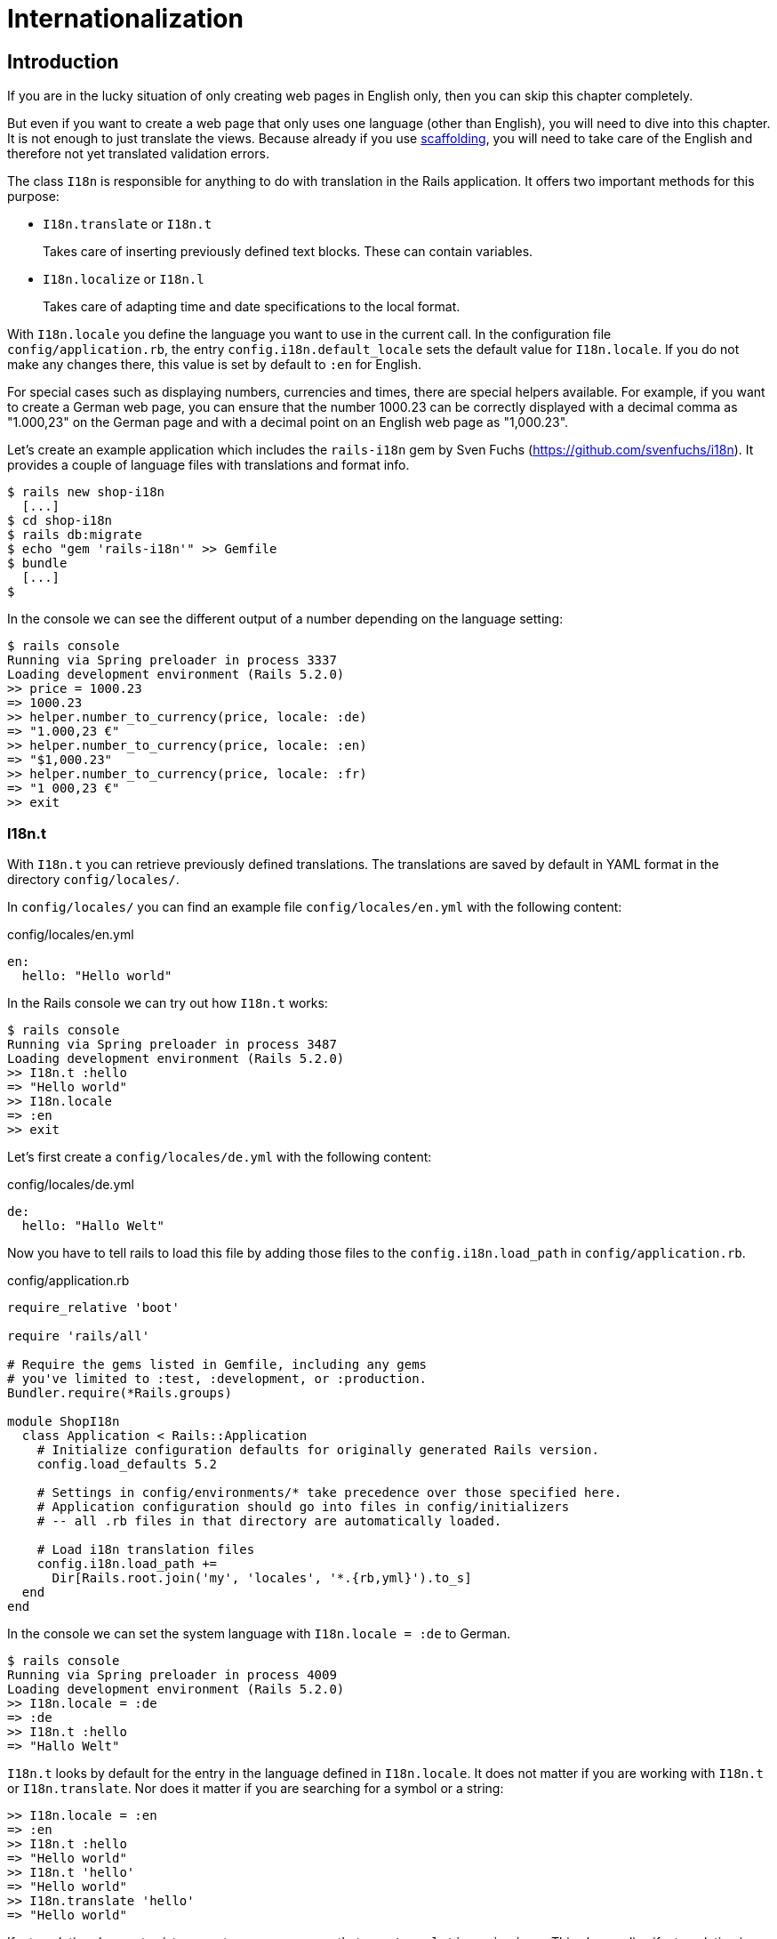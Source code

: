 [[i18n]]
= Internationalization

[[i18n-introduction]]
== Introduction

If you are in the lucky situation of only creating web pages in English only,
then you can skip this chapter completely.

But even if you want to create a web page that only uses one language (other
than English), you will need to dive into this chapter. It is not enough to just
translate the views. Because already if you use
xref:scaffolding-and-rest#scaffolding-and-rest[scaffolding], you will need to
take care of the English and therefore not yet translated validation errors.

The class `I18n` is responsible for anything to do with translation in the Rails
application. It offers two important methods for this purpose:

* `I18n.translate` or `I18n.t`
+
Takes care of inserting previously defined text blocks. These can
contain variables.
* `I18n.localize` or `I18n.l`
+
Takes care of adapting time and date specifications to the local format.

With `I18n.locale` you define the language you want to use in the
current call. In the configuration file `config/application.rb`, the
entry `config.i18n.default_locale` sets the default value for
`I18n.locale`. If you do not make any changes there, this value is set
by default to `:en` for English.

For special cases such as displaying numbers, currencies and times,
there are special helpers available. For example, if you want to create
a German web page, you can ensure that the number 1000.23 can be
correctly displayed with a decimal comma as "1.000,23" on the German
page and with a decimal point on an English web page as "1,000.23".

Let’s create an example application which includes the `rails-i18n`
gem by Sven Fuchs (https://github.com/svenfuchs/i18n). It
provides a couple of language files with translations and format
info.

[source,bash]
----
$ rails new shop-i18n
  [...]
$ cd shop-i18n
$ rails db:migrate
$ echo "gem 'rails-i18n'" >> Gemfile
$ bundle
  [...]
$
----

In the console we can see the different output of a number depending on
the language setting:

[source,bash]
----
$ rails console
Running via Spring preloader in process 3337
Loading development environment (Rails 5.2.0)
>> price = 1000.23
=> 1000.23
>> helper.number_to_currency(price, locale: :de)
=> "1.000,23 €"
>> helper.number_to_currency(price, locale: :en)
=> "$1,000.23"
>> helper.number_to_currency(price, locale: :fr)
=> "1 000,23 €"
>> exit
----

[[i18n.t]]
=== I18n.t

With `I18n.t` you can retrieve previously defined translations. The
translations are saved by default in YAML format in the directory
`config/locales/`.

In `config/locales/` you can find an example file
`config/locales/en.yml` with the following content:

[source,yaml]
.config/locales/en.yml
----
en:
  hello: "Hello world"
----

In the Rails console we can try out how `I18n.t` works:

[source,bash]
----
$ rails console
Running via Spring preloader in process 3487
Loading development environment (Rails 5.2.0)
>> I18n.t :hello
=> "Hello world"
>> I18n.locale
=> :en
>> exit
----

Let’s first create a `config/locales/de.yml` with the following content:

[source,yaml]
.config/locales/de.yml
----
de:
  hello: "Hallo Welt"
----

Now you have to tell rails to load this file by adding those files
to the `config.i18n.load_path` in `config/application.rb`.

[source,ruby]
.config/application.rb
----
require_relative 'boot'

require 'rails/all'

# Require the gems listed in Gemfile, including any gems
# you've limited to :test, :development, or :production.
Bundler.require(*Rails.groups)

module ShopI18n
  class Application < Rails::Application
    # Initialize configuration defaults for originally generated Rails version.
    config.load_defaults 5.2

    # Settings in config/environments/* take precedence over those specified here.
    # Application configuration should go into files in config/initializers
    # -- all .rb files in that directory are automatically loaded.

    # Load i18n translation files
    config.i18n.load_path +=
      Dir[Rails.root.join('my', 'locales', '*.{rb,yml}').to_s]
  end
end
----

In the console we can set the system language with `I18n.locale = :de`
to German.

[source,bash]
----
$ rails console
Running via Spring preloader in process 4009
Loading development environment (Rails 5.2.0)
>> I18n.locale = :de
=> :de
>> I18n.t :hello
=> "Hallo Welt"
----

`I18n.t` looks by default for the entry in the language defined in
`I18n.locale`. It does not matter if you are working with `I18n.t` or
`I18n.translate`. Nor does it matter if you are searching for a
symbol or a string:

[source,bash]
----
>> I18n.locale = :en
=> :en
>> I18n.t :hello
=> "Hello world"
>> I18n.t 'hello'
=> "Hello world"
>> I18n.translate 'hello'
=> "Hello world"
----

If a translation does not exist, you get an error message that says
`translation missing:`. This also applies if a translation is only
missing in one language (then all other languages will work, but for
the missing translation you will get the error message). In that
case, you can define a default with
`default: 'any default value'`:

[source,bash]
----
>> I18n.t 'asdfasdfasdf'
=> "translation missing: en.asdfasdfasdf"
>> I18n.t 'asdfasdfasdf', default: 'asdfasdfasdf'
=> "asdfasdfasdf"
>> exit
----

In the YAML structure you can also specify several levels. Please amend
the `config/locale/en.yml` as follows:

[source,yaml]
.config/locale/en.yml
----
en:
  hello: "Hello world"
  example:
    test: "A test"
  aaa:
    bbb:
      test: "An other test"
----

You can display the different levels within the string with dots
or with a `:scope` for the symbols. You can also mix both options.

[source,bash]
----
$ rails console
Running via Spring preloader in process 4243
Loading development environment (Rails 5.2.0)
>> I18n.t 'example.test'
=> "A test"
>> I18n.t 'aaa.bbb.test'
=> "An other test"
>> I18n.t :test, scope: [:aaa, :bbb]
=> "An other test"
>> I18n.t :test, scope: 'aaa.bbb'
=> "An other test"
>> exit
----

It's up to you which structure you choose to save your translations in
the YAML files. But the structure described in
xref:i18n#a-rails-application-in-only-one-language-german["A Rails
Application in Only One Language: German"] does make some things easier
and that’s why we are going to use it for this application as well.

[[using-i18n.t-in-the-view]]
==== Using I18n.t in the View

In the view, you can use `I18n.t` as follows:

[source,erb]
----
<%= t :hello-world %>

<%= I18n.t :hello-world %>

<%= I18n.translate :hello-world %>

<%= I18n.t 'hello-world' %>

<%= I18n.t 'aaa.bbb.test' %>

<%= link_to I18n.t('views.destroy'), book, confirm:
I18n.t('views.are_you_sure'), method: :delete %>
----

[[localized-views]]
=== Localized Views

In Rails, there is a useful option of saving several variations of a
view as "localized views", each of which represents a different
language. This technique is independent of the potential use of `I18n.t`
in these views. The file name results from the view name, the language
code (for example, `de` for German) and `html.erb` for ERB pages. Each
of these are separated by a dot. So the German variation of the
`index.html.erb` page would get the file name `index.de.html.erb`.

Your views directory could then look like this:

[source,bash]
----
|-app
|---views
|-----products
|-------_form.html.erb
|-------_form.de.html.erb
|-------edit.html.erb
|-------edit.de.html.erb
|-------index.html.erb
|-------index.de.html.erb
|-------new.html.erb
|-------new.de.html.erb
|-------show.html.erb
|-------show.de.html.erb
|-----page
|-------index.html.erb
|-------index.de.html.erb
----

The language set with `config.i18n.default_locale` is used automatically
if no language was encoded in the file name. In a new and not yet
configured Rails project, this will be English. You can configure it in
the file `config/application.rb`.

[[a-rails-application-in-only-one-language-german]]
== A Rails Application in Only One Language: German

In a Rails application aimed only at German users, it is unfortunately
not enough to just translate all the views into German. The approach is
in many respects similar to a multi-lingual Rails application (see the section
xref:i18n#multilingual-rails-application["Multilingual Rails
Application"]). Correspondingly, there will be a certain amount of
repetition. I am going to show you the steps you need to watch out for
by using a simple application as example.

Let’s go through all the changes using the example of this bibliography
application:

[source,bash]
----
$ rails new bibliography
  [...]
$ cd bibliography
$ rails generate scaffold book title number_of_pages:integer \
  'price:decimal{7,2}'
  [...]
$ rails db:migrate
  [...]
$
----

To get examples for validation errors, please insert the following
validations in the `app/models/book.rb`:

[source,ruby]
.app/models/book.rb
----
class Book < ApplicationRecord
  validates :title,
            presence: true,
            uniqueness: true,
            length: { within: 2..255 }

  validates :price,
            presence: true,
            numericality: { greater_than: 0 }
end
----

Please search the configuration file `config/application.rb` for the
value `config.i18n.default_locale` and set it to `:de` for German. In
the same context, we then also insert two directories in the line above
for the translations of the models and the views. This directory
structure is not a technical requirement, but makes it easier to keep
track of things if your application becomes big:

[source,ruby]
.config/application.rb
----
require_relative 'boot'

require 'rails/all'

# Require the gems listed in Gemfile, including any gems
# you've limited to :test, :development, or :production.
Bundler.require(*Rails.groups)

module ShopI18n
  class Application < Rails::Application
    # Initialize configuration defaults for originally generated Rails version.
    config.load_defaults 5.2

    # Settings in config/environments/* take precedence over those specified here.
    # Application configuration should go into files in config/initializers
    # -- all .rb files in that directory are automatically loaded.

    # Load i18n translation files
    config.i18n.load_path +=
      Dir[Rails.root.join('config', 'locales', 'models', '*', '*.yml').to_s]
    config.i18n.load_path +=
      Dir[Rails.root.join('config', 'locales', 'views', '*', '*.yml').to_s]

    # Set de as the default language
    config.i18n.default_locale = :de
  end
end
----

You then still need to create the corresponding directories:

[source,bash]
----
$ mkdir -p config/locales/models/book
$ mkdir -p config/locales/views/book
----

Now you need to generate a language configuration file for German or
simply download a ready-made one by Sven Fuchs from his Github
repository at https://github.com/svenfuchs/rails-i18n:

[source,bash]
----
$ cd config/locales
$ curl -O \
  https://raw.githubusercontent.com/svenfuchs/rails-i18n/master/rails/locale/de.yml
  % Total    % Received % Xferd  Average Speed   Time    Time     Time  Current
                                 Dload  Upload   Total   Spent    Left  Speed
100  5492  100  5492    0     0  20795      0 --:--:-- --:--:-- --:--:-- 20803
$
----

If you know how `Bundler` works, you can also insert the line
`gem 'rails-i18n'` into the file `Gemfile` and then execute
`bundle install`. This gives you all language files from the repository.

In the file `config/locales/de.yml`, you have all required formats and
generic wordings for German that you need for a normal Rails application
(for example, days of the week, currency symbols, etc). Have a look at
it with your favorite editor to get a first impression.

Next, we need to tell Rails that a model `book' is not called `book' in
German, but `Buch'. The same applies to all attributes. So we create the
file `config/locales/models/book/de.yml` with the following structure.
As side effect, we get the methods `Model.model_name.human` and
`Model.human_attribute_name(attribute)`, with which we can insert the
model and attribute names in the view.

[source,yaml]
.config/locales/models/book/de.yml
----
de:
  activerecord:
    models:
      book: 'Buch'
    attributes:
      book:
        title: 'Titel'
        number_of_pages: 'Seitenanzahl'
        price: 'Preis'
----

In the file `config/locales/views/book/de.yml` we insert a few values
for the scaffold views:

[source,yaml]
.config/locales/views/book/de.yml
----
de:
  views:
    show: Anzeigen
    edit: Editieren
    destroy: Löschen
    are_you_sure: Sind Sie sicher?
    back: Zurück
    edit: Editieren
    book:
      index:
        title: Bücherliste
        new: Neues Buch
      edit:
        title: Buch editieren
      new:
        title: Neues Buch
      flash_messages:
        book_was_successfully_created: 'Das Buch wurde angelegt.'
        book_was_successfully_updated: 'Das Buch wurde aktualisiert.'
----

Now we still need to integrate a "few" changes into the views. We use
the `I18n.t` helper that can also be abbreviated with `t` in the view.
I18n.t reads out the corresponding item from the YAML file. In the case
of a purely monolingual German application, we could also write the
German text directly into the view, but with this method we can more
easily switch to multilingual use if required.

[source,erb]
.app/views/books/_form.html.erb
----
<%= form_with(model: book, local: true) do |form| %>
  <% if book.errors.any? %>
    <div id="error_explanation">
      <h2><%= t 'activerecord.errors.template.header', :model =>
      Book.model_name.human, :count => @book.errors.count %></h2>

      <ul>
      <% book.errors.full_messages.each do |message| %>
        <li><%= message %></li>
      <% end %>
      </ul>
    </div>
  <% end %>

  <div class="field">
    <%= form.label :title %>
    <%= form.text_field :title %>
  </div>

  <div class="field">
    <%= form.label :number_of_pages %>
    <%= form.number_field :number_of_pages %>
  </div>

  <div class="field">
    <%= form.label :price %>
    <%= form.text_field :price %>
  </div>

  <div class="actions">
    <%= form.submit %>
  </div>
<% end %>
----

[source,erb]
.app/views/books/edit.html.erb
----
<h1><%= t 'views.book.edit.title' %></h1>

<%= render 'form', book: @book %>

<%= link_to I18n.t('views.show'), @book %> |
<%= link_to I18n.t('views.back'), books_path %>
----

[source,erb]
.app/views/books/index.html.erb
----
<p id="notice"><%= notice %></p>

<h1><%= t 'views.book.index.title' %></h1>

<table>
  <thead>
    <tr>
      <th><%= Book.human_attribute_name(:title) %></th>
      <th><%= Book.human_attribute_name(:number_of_pages) %></th>
      <th><%= Book.human_attribute_name(:price) %></th>
      <th colspan="3"></th>
    </tr>
  </thead>

  <tbody>
    <% @books.each do |book| %>
      <tr>
        <td><%= book.title %></td>
        <td><%= number_with_delimiter(book.number_of_pages) %></td>
        <td><%= number_to_currency(book.price) %></td>
        <td><%= link_to I18n.t('views.show'), book %></td>
        <td><%= link_to I18n.t('views.edit'), edit_book_path(book) %></td>
        <td><%= link_to I18n.t('views.destroy'), book, method: :delete, data: { confirm: I18n.t('views.are_you_sure') } %></td>
      </tr>
    <% end %>
  </tbody>
</table>

<br>

<%= link_to I18n.t('views.book.index.new'), new_book_path %>
----

[source,erb]
.app/views/books/new.html.erb
----
<h1><%= t 'views.book.new.title' %></h1>

<%= render 'form' %>

<%= link_to I18n.t('views.back'), books_path %>
----

[source,erb]
.app/views/books/show.html.erb
----
<p id="notice"><%= notice %></p>

<p>
  <strong><%= Book.human_attribute_name(:title) %>:</strong>
  <%= @book.title %>
</p>

<p>
  <strong><%= Book.human_attribute_name(:number_of_pages) %>:</strong>
  <%= number_with_delimiter(@book.number_of_pages) %>
</p>

<p>
  <strong><%= Book.human_attribute_name(:price) %>:</strong>
  <%= number_to_currency(@book.price) %>
</p>

<%= link_to I18n.t('views.edit'), edit_book_path(@book) %> |
<%= link_to I18n.t('views.back'), books_path %>
----

NOTE: In the show and index view, I integrated the helpers
      `number_with_delimiter` and `number_to_currency` so the numbers are
      represented more attractively for the user.

Right at the end, we still need to adapt a few flash messages in the
controller `app/controllers/books_controller.rb`:

[source,ruby]
.app/controllers/books_controller.rb
----
class BooksController < ApplicationController
  before_action :set_book, only: [:show, :edit, :update, :destroy]

  # GET /books
  # GET /books.json
  def index
    @books = Book.all
  end

  # GET /books/1
  # GET /books/1.json
  def show
  end

  # GET /books/new
  def new
    @book = Book.new
  end

  # GET /books/1/edit
  def edit
  end

  # POST /books
  # POST /books.json
  def create
    @book = Book.new(book_params)

    respond_to do |format|
      if @book.save
        format.html { redirect_to @book, notice: I18n.t('views.book.flash_messages.book_was_successfully_created') }
        format.json { render :show, status: :created, location: @book }
      else
        format.html { render :new }
        format.json { render json: @book.errors, status: :unprocessable_entity }
      end
    end
  end

  # PATCH/PUT /books/1
  # PATCH/PUT /books/1.json
  def update
    respond_to do |format|
      if @book.update(book_params)
        format.html { redirect_to @book, notice: I18n.t('views.book.flash_messages.book_was_successfully_updated') }
        format.json { render :show, status: :ok, location: @book }
      else
        format.html { render :edit }
        format.json { render json: @book.errors, status: :unprocessable_entity }
      end
    end
  end

  # DELETE /books/1
  # DELETE /books/1.json
  def destroy
    @book.destroy
    respond_to do |format|
      format.html { redirect_to books_url, notice: 'Book was successfully destroyed.' }
      format.json { head :no_content }
    end
  end

  private
    # Use callbacks to share common setup or constraints between actions.
    def set_book
      @book = Book.find(params[:id])
    end

    # Never trust parameters from the scary internet, only allow the white list through.
    def book_params
      params.require(:book).permit(:title, :number_of_pages, :price)
    end
end
----

Now you can use the views generated by the scaffold generator entirely
in German. The structure of the YAML files shown here can of course be
adapted to your own preferences. The texts in the views and the
controller are displayed with `I18n.t`. At this point you could of
course also integrate the German text directly if the application is
purely in German.

[[paths-in-german]]
=== Paths in German

Our bibliography is completely in German, but the URLs are still in
English. If we want to make all books available at the URL
http://localhost:3000/buecher instead of the URL
http://localhost:3000/books then we need to add the following entry to
the `config/routes.rb`:

[source,ruby]
.config/routes.rb
----
Bibliography::Application.routes.draw do
  resources :books, path: 'buecher', path_names:
    { new: 'neu', edit: 'editieren' }
end
----

As a result, we then have the following new paths:

[source,bash]
----
$ rails routes
(in /Users/xyz/rails/project-42/bibliography)
   Prefix Verb   URI Pattern                      Controller#Action
    books GET    /buecher(.:format)               books#index
          POST   /buecher(.:format)               books#create
 new_book GET    /buecher/neu(.:format)           books#new
edit_book GET    /buecher/:id/editieren(.:format) books#edit
     book GET    /buecher/:id(.:format)           books#show
          PATCH  /buecher/:id(.:format)           books#update
          PUT    /buecher/:id(.:format)           books#update
          DELETE /buecher/:id(.:format)           books#destroy
----

The brilliant thing with Rails routes is that you do not need to do
anything else. The rest is managed transparently by the routing engine.

[[multilingual-rails-application]]
== Multilingual Rails Application

The approach for multilingual Rails applications is very similar to the
monoligual, all-German Rails application described in the section
xref:i18n#a-rails-application-in-only-one-language-german["A Rails
Application in Only One Language: German"]. But we need to define YAML
language files for all required languages and tell the Rails application
which language it should currently use. We do this via `I18n.locale`.

[[using-i18n.locale-for-defining-the-default-language]]
=== Using I18n.locale for Defining the Default Language

Of course, a Rails application has to know in which language a web page
should be represented. `I18n.locale` saves the current language and can
be read by the application. I am going to show you this with a mini web
shop example:

[source,bash]
----
$ rails new i18n-webshop
  [...]
$ cd i18n-webshop
$
----

This web shop gets a homepage:

[source,bash]
----
$ rails generate controller Page index
  [...]
$
----

We still need to enter it as root page in the `config/routes.rb`:

[source,ruby]
.config/routes.rb
----
Webshop::Application.routes.draw do
  get 'page/index'
  root 'page#index'
end
----

We populate the `app/views/page/index.html.erb` with the following
example:

[source,erb]
.app/views/page/index.html.erb
----
<h1>Example Webshop</h1>
<p>Welcome to this webshop.</p>

<p>
<strong>I18n.locale:</strong>
<%= I18n.locale %>
</p>
----

If we start the Rails server with `rails server` and go to
http://localhost:3000/ in the browser, then we see the following web
page:

image::screenshots/chapter10/i18n_ganze_seite_page_index.png[I18n ganze seite page index,title="I18n ganze seite page index"]

As you can see, the default is set to "en" for English. Stop the Rails
server with CTRL-C and change the setting for the default language to
German in the file `config/application.rb`:

[source,ruby]
.config/application.rb
----
[...]
config.i18n.default_locale = :de
[...]
----

If you then start the Rails server and again go to
http://localhost:3000/ in the web browser, you will see the following
web page:

image::screenshots/chapter10/i18n_ganze_seite_page_index_default_locale_de.png[I18n ganze seite page index default locale
de,title="I18n ganze seite page index default locale de"]

The web page has not changed, but as output of `<%= I18n.locale %>` you
now get "de`' for German (Deutsch), not "en`' for English as before.

Please stop the Rails server with CTRL-C and change the setting for the
default language to `en` for English in the file
`config/application.rb`:

[source,ruby]
.config/application.rb
----
[...]
config.i18n.default_locale = :en
[...]
----

We now know how to set the default for `I18n.locale` in the entire
application, but that only gets half the job done. A user wants to be
able to choose his own language. There are various ways of achieving
this. To make things clearer, we need a second page that displays a
German text.

Please create the file `app/views/page/index.de.html.erb` with the
following content:

[source,erb]
.app/views/page/index.de.html.erb
----
<h1>Beispiel Webshop</h1>
<p>Willkommen in diesem Webshop.</p>

<p>
<strong>I18n.locale:</strong>
<%= I18n.locale %>
</p>
----

[[setting-i18n.locale-via-url-path-prefix]]
==== Setting I18n.locale via URL Path Prefix

The more stylish way of setting the language is to add it as prefix to
the URL. This enables search engines to manage different language
versions better. We want http://localhost:3000/de to display the German
version of our homepage and http://localhost:3000/en the English
version. The first step is adapting the `config/routes.rb`

[source,ruby]
.config/routes.rb
----
Webshop::Application.routes.draw do
  scope ':locale', locale: /en|de/ do
    get 'page/index'
    get '/', to: 'page#index'
  end

  root 'page#index'
end
----

Next, we need to set a `before_action` in the
`app/controllers/application_controller.rb`. This filter sets the
parameter locale set by the route as `I18n.locale`:

[source,ruby]
.app/controllers/application_controller.rb
----
class ApplicationController < ActionController::Base
  # Prevent CSRF attacks by raising an exception.
  # For APIs, you may want to use :null_session instead.
  protect_from_forgery with: :exception

  before_action :set_locale

  private
  def set_locale
    I18n.locale = params[:locale] || I18n.default_locale
  end
end
----

Now you have to allow the new locales to be loaded. Add this line to
your `config/application.rb`

[source,ruby]
.config/application.rb
----
[...]
config.i18n.available_locales = [:en, :de]
[...]
----

To test it, start Rails with `rails server` and go to the URL
http://localhost:3000/de

image::screenshots/chapter10/i18n_path_prefix_de_root.png[I18n root de,title="I18n root de"]

Of course we can also go to http://localhost:3000/de/page/index

image::screenshots/chapter10/i18n_path_prefix_de_page_index.png[I18n de page index,title="I18n de page index"]

If we go to http://localhost:3000/en and
http://localhost:3000/en/page/index we get the English version of each
page.

But now we have a problem: by using the prefix, we initially get to a
page with the correct language, but what if we want to link from that
page to another page in our Rails project? Then we would need to
manually insert the prefix into the link. Who wants that? Obviously
there is a clever solution for this problem. We can set global default
parameters for URL generation by defining a method called
`default_url_options` in our controller.

So we just need to add this method in
`app/controllers/application_controller.rb`:

[source,ruby]
.app/controllers/application_controller.rb
----
class ApplicationController < ActionController::Base
  # Prevent CSRF attacks by raising an exception.
  # For APIs, you may want to use :null_session instead.
  protect_from_forgery with: :exception

  before_action :set_locale

  def default_url_options
    { locale: I18n.locale }
  end

  private
  def set_locale
    I18n.locale = params[:locale] || I18n.default_locale
  end
end
----

As a result, all links created with `link_to` and `url_for` (on which
`link_to` is based) are automatically expanded by the parameter
`locale`. You do not need to do anything else. All links generated via
the scaffold generator are automatically changed accordingly.

[[navigation-example]]
Navigation Example

To give the user the option of switching easily between the different
language versions, it makes sense to offer two links at the top of the
web page. We don’t want the current language to be displayed as active
link. This can be achieved as follows for all views in the file
`app/views/layouts/application.html.erb`:

[source,erb]
.app/views/layouts/application.html.erb
----
<!DOCTYPE html>
<html>
  <head>
    <title>I18nWebshop</title>
    <%= csrf_meta_tags %>

    <%= stylesheet_link_tag    'application', media: 'all', 'data-turbolinks-track': 'reload' %>
    <%= javascript_include_tag 'application', 'data-turbolinks-track': 'reload' %>
  </head>

  <body>
    <p>
      <%= link_to_unless I18n.locale == :en, "English", locale: :en %>
      |
      <%= link_to_unless I18n.locale == :de, "Deutsch", locale: :de %>
    </p>

    <%= yield %>
  </body>
</html>
----

The navigation is then displayed at the top of the page.

image::screenshots/chapter10/i18n_locale_url_prefix_navigation.png[I18n url prefix,title="I18n url prefix"]

[[setting-i18n.locale-via-accept-language-http-header-of-browser]]
==== Setting I18n.locale via Accept Language HTTP Header of Browser

When a user goes to your web page for the first time, you ideally want
to immediately display the web page in the correct language for that
user. To do this, you can read out the accept language field in the HTTP
header. In every web browser, the user can set his preferred language
(see http://www.w3.org/International/questions/qa-lang-priorities). The
browser automatically informs the web server and consequently Ruby on
Rails of this value.

Please edit the `app/controllers/application_controller.rb` as follows:

[source,ruby]
.app/controllers/application_controller.rb
----
class ApplicationController < ActionController::Base
  # Prevent CSRF attacks by raising an exception.
  # For APIs, you may want to use :null_session instead.
  protect_from_forgery with: :exception

  before_action :set_locale

  private
  def extract_locale_from_accept_language_header
    http_accept_language =
    request.env['HTTP_ACCEPT_LANGUAGE'].scan(/^[a-z]{2}/).first
    if ['de', 'en'].include? http_accept_language
      http_accept_language
    else
      'en'
    end
  end

  def set_locale
    I18n.locale = extract_locale_from_accept_language_header ||
    I18n.default_locale
  end
end
----

And please do not forget to clean the settings from the section
xref:i18n#setting-i18nlocale-via-url-path-prefix["I18n.locale via URL Path
Prefix"] out of the `config/routes.rb`:

[source,ruby]
.config/routes.rb
----
Webshop::Application.routes.draw do
  get "page/index"
  root 'page#index'
end
----

Now you always get the output in the language defined in the web
browser. Please note that
`request.env['HTTP_ACCEPT_LANGUAGE'].scan(/^[a-z]{2}/).first` does not
catch all cases. For example, you should make sure that you support the
specified language in your Rails application in the first place. There
are some ready-made gems that can easily do this job for you. Have a
look at
https://www.ruby-toolbox.com/categories/i18n#http_accept_language to
find them.

[[saving-i18n.locale-in-a-session]]
==== Saving I18n.locale in a Session

Often you want to save the value of `I18n.locale` in a
xref:cookies-and-sessions#sessions[session].

To set the value, let’s create a controller in our web shop as example:
the controller `SetLanguage` with the two actions `english` and
`german`:

[source,bash]
----
$ rails generate controller SetLanguage english german
  [...]
$
----

In the file `app/controllers/set_language_controller.rb` we populate the
two actions as follows:

[source,ruby]
.app/controllers/set_language_controller.rb
----
class SetLanguageController < ApplicationController
  def english
    I18n.locale = :en
    set_session_and_redirect
  end

  def german
    I18n.locale = :de
    set_session_and_redirect
  end

  private
  def set_session_and_redirect
    session[:locale] = I18n.locale
  end
end
----

Finally, we also want to adapt the `set_locale` methods in the file
`app/controllers/application_controller.rb`:

[source,ruby]
.app/controllers/application_controller.rb
----
class ApplicationController < ActionController::Base
  # Prevent CSRF attacks by raising an exception.
  # For APIs, you may want to use :null_session instead.
  protect_from_forgery with: :exception

  before_action :set_locale

  private
  def set_locale
    I18n.locale = session[:locale] || I18n.default_locale
    session[:locale] = I18n.locale
  end
end
----

After starting Rails with `rails server`, you can now set the language
to German by going to the URL http://localhost:3000/set_language/german
and to English by going to http://localhost:3000/set_language/english.

[[navigation-example-1]]
Navigation Example

To give the user the option of switching easily between the different
language versions, it makes sense to offer two links at the top of the
web page. We don’t want the current language to be displayed as active
link. This can be achieved as follows for all views in the file
`app/views/layouts/application.html.erb`:

[source,erb]
.app/views/layouts/application.html.erb
----
<!DOCTYPE html>
<html>
  <head>
    <title>I18nWebshop</title>
    <%= csrf_meta_tags %>

    <%= stylesheet_link_tag    'application', media: 'all', 'data-turbolinks-track': 'reload' %>
    <%= javascript_include_tag 'application', 'data-turbolinks-track': 'reload' %>
  </head>

  <body>
    <p>
      <%= link_to_unless I18n.locale == :en, "English", set_language_english_path %>
      |
      <%= link_to_unless I18n.locale == :de, "Deutsch", set_language_german_path %>
    </p>

    <%= yield %>
  </body>
</html>
----

The navigation is then displayed at the top of the page.

[[setting-i18n.locale-via-domain-extension]]
==== Setting I18n.locale via Domain Extension

If you have several domains with the extensions typical for the
corresponding languages, you can of course also use these extensions to
set the language. For example, if a user visits the page
http://www.example.com he would see the English version, if he goes to
http://www.example.de then the German version would be displayed.

To achieve this, we would need to go into the
`app/controllers/application_controller.rb` and insert a `before_action`
that analyses the accessed domain and sets the `I18n.locale` :

[source,ruby]
.app/controllers/application_controller.rb
----
class ApplicationController < ActionController::Base
  # Prevent CSRF attacks by raising an exception.
  # For APIs, you may want to use :null_session instead.
  protect_from_forgery with: :exception

  before_action :set_locale

  private
  def set_locale
    case request.host.split('.').last
    when 'de'
      I18n.locale = :de
    when 'com'
      I18n.locale = :en
    else
      I18n.locale = I18n.default_locale
    end
  end
end
----

[TIP]
====
To test this functionality, you can add the following items on your
Linux or Mac OS X development system in the file `/etc/hosts`:

[source,config]
./etc/hosts
----
localhost www.example.com
localhost www.example.de
----

Then you can go to the URL http://www.example.com:3000 and
http://www.example.de:3000 and you will see the corresponding language
versions.
====

[[which-approach-is-the-best]]
==== Which Approach is the Best?

I believe that a combination of the approaches described above will lead
to the best result. When I first visit a web page I am happy if I find
that the accept language HTTP header of my browser is read and
implemented correctly. But it is also nice to be able to change the
language later on in the user configuration (in particular for badly
translated pages, English language is often better). And ultimately it
has to be said that a page that is easy to represent is worth a lot for
a search engine, and this also goes for the languages. Rails gives you
the option of easily using all variations and even enables you to
combine them together.

[[multilingual-scaffold-example]]
=== Multilingual Scaffold Example

As an example, we use a mini webshop in which we translate a product
scaffold. The aim is to make the application available in German and
English.

The Rails application:

[source,bash]
----
$ rails new i18n-webshop
  [...]
$ cd i18n-webshop
$ rails generate scaffold Product name description 'price:decimal{7,2}'
  [...]
$ rails db:migrate
  [...]
$
----

We define the product model in the `app/models/product.rb`

[source,ruby]
.app/models/product.rb
----
class Product < ApplicationRecord
  validates :name,
            presence: true,
            uniqueness: true,
            length: { within: 2..255 }

  validates :price,
            presence: true,
            numericality: { greater_than: 0 }
end
----

When selecting the language for the user, we use the URL prefix variation
described in the section
xref:i18n#setting-i18nlocale-via-url-path-prefix["Setting I18n.locale via URL
Path Prefix"]. We use the following `app/controllers/application_controller.rb`

[source,ruby]
.app/controllers/application_controller.rb
----
class ApplicationController < ActionController::Base
  # Prevent CSRF attacks by raising an exception.
  # For APIs, you may want to use :null_session instead.
  protect_from_forgery with: :exception

  before_action :set_locale

  def default_url_options
    { locale: I18n.locale }
  end

  private
  def set_locale
    I18n.locale = params[:locale] || I18n.default_locale
  end
end
----

This is the `config/routes.rb`

[source,ruby]
.config/routes.rb
----
Webshop::Application.routes.draw do
  scope ':locale', locale: /en|de/ do
    resources :products
    get '/', to: 'products#index'
  end

  root 'products#index'
end
----

To allow the new locales to be loaded. Add this line to
your `config/application.rb`

[source,ruby]
.config/application.rb
----
[...]
config.i18n.available_locales = [:en, :de]
[...]
----

Then we insert the links for the navigation in the
`app/views/layouts/application.html.erb`:

[source,erb]
.app/views/layouts/application.html.erb
----
<!DOCTYPE html>
<html>
  <head>
    <title>I18nWebshop</title>
    <%= csrf_meta_tags %>

    <%= stylesheet_link_tag    'application', media: 'all', 'data-turbolinks-track': 'reload' %>
    <%= javascript_include_tag 'application', 'data-turbolinks-track': 'reload' %>
  </head>

  <body>
    <p>
      <%= link_to_unless I18n.locale == :en, "English", locale: :en %>
      |
      <%= link_to_unless I18n.locale == :de, "Deutsch", locale: :de %>
    </p>

    <%= yield %>
  </body>
</html>
----

Start the Rails server with `rails server.`

[source,bash]
----
$ rails server
[...]
----

If we go to http://localhost:3000 we see the normal English page.

image::screenshots/chapter10/i18n_webshop_base_version.png[I18n basis version,title="I18n basis version"]

If we click the option German, the URL and the language navigation links change.

image::screenshots/chapter10/i18n_webshop_base_version_de.png[I18n basis version de,title="I18n basis version de"]

We still need to find a way of translating the individual elements
of this page appropriately and as generically as possible.

[[text-blocks-in-yaml-format]]
==== Text Blocks in YAML Format

We need to define the individual text blocks for `I18n.t`. The
corresponding directories still have to be created first:

[source,bash]
----
$ mkdir -p config/locales/models/product
$ mkdir -p config/locales/views/product
$
----

To make sure that the YAML files created there are indeed read in
automatically, you need to insert the following lines in the file
`config/application.rb`:

[source,ruby]
.config/application.rb
----
[...]
# The default locale is :en and all translations from config/locales/*.rb,yml
# are auto loaded.
config.i18n.load_path += Dir[Rails.root.join('config', 'locales', 'models',
'*', '*.yml').to_s]
config.i18n.load_path += Dir[Rails.root.join('config', 'locales', 'views',
'*', '*.yml').to_s]
config.i18n.available_locales = [:en, :de]
[...]
----

[[german]]
===== German

Please create the file `config/locales/models/product/de.yml` with the
following content.

[source,yaml]
.config/locales/models/product/de.yml
----
de:
  activerecord:
    models:
      product: 'Produkt'
    attributes:
      product:
        name: 'Name'
        description: 'Beschreibung'
        price: 'Preis'
----

In the file `config/locales/views/product/de.yml` we insert a few values
for the scaffold views:

[source,yaml]
.config/locales/views/product/de.yml
----
de:
  views:
    show: Anzeigen
    edit: Editieren
    destroy: Löschen
    are_you_sure: Sind Sie sicher?
    back: Zurück
    edit: Editieren
    product:
      index:
        title: Liste aller Produkte
        new_product: Neues Produkt
      edit:
        title: Produkt editieren
      new:
        title: Neues Produkt
      flash_messages:
        product_was_successfully_created: 'Das Produkt wurde angelegt.'
        product_was_successfully_updated: 'Das Produkt wurde aktualisiert.'
        product_was_successfully_destroyed: 'Das Produkt wurde gelöscht.'
----

Finally, we copy a ready-made default translation by Sven Fuchs from his
github repository https://github.com/svenfuchs/rails-i18n:

[source,bash]
----
$ cd config/locales/
$ curl -O https://raw.githubusercontent.com/svenfuchs/rails-i18n/master/rails/locale/de.yml
  % Total    % Received % Xferd  Average Speed   Time    Time     Time  Current
                                 Dload  Upload   Total   Spent    Left  Speed
100  5027  100  5027    0     0  15756      0 --:--:-- --:--:-- --:--:-- 15758
$
----

NOTE: If you know how Bundler works you can also insert the line
      `gem 'rails-i18n'` into the file `Gemfile` and then execute
      `bundle install`. This gives you all language files from the repository.

The file `config/locales/de.yml` contains all required formats and
generic phrases for German that we need for a normal Rails application
(for example days of the week, currency symbols, etc). Use your favorite
editor to have a look in there to get an impression.

[[english]]
===== English

As most things are already present in the system for English, we just
need to insert a few values for the scaffold views in the file
`config/locales/views/product/en.yml`:

[source,yaml]
.config/locales/views/product/en.yml
----
en:
  views:
    show: Show
    edit: Edit
    destroy: Delete
    are_you_sure: Are you sure?
    back: Back
    edit: Edit
    product:
      index:
        title: List of all products
        new_product: New product
      edit:
        title: Edit Product
      new:
        title: New product
      flash_messages:
        product_was_successfully_created: 'Product was created.'
        product_was_successfully_updated: 'Product was updated.'
----

[[equipping-views-with-i18n.t]]
==== Equipping Views with I18n.t

Please edit the listed view files as specified.

[[form.html.erb]]
===== _form.html.erb

In the file `app/views/products/_form.html.erb` we need to change the
display of the validation errors in the top section to `I18n.t`. The
names of form errors are automatically read in from
`activerecord.attributes.product`:

[source,erb]
.app/views/products/_form.html.erb
----
<%= form_with(model: product, local: true) do |f| %>
  <% if product.errors.any? %>
    <div id="error_explanation">
      <h2><%= t 'activerecord.errors.template.header', model:
      Product.model_name.human, count: @product.errors.count %></h2>

      <ul>
      <% product.errors.full_messages.each do |message| %>
        <li><%= message %></li>
      <% end %>
      </ul>
    </div>
  <% end %>

  <div class="field">
    <%= f.label :name %>
    <%= f.text_field :name %>
  </div>

  <div class="field">
    <%= f.label :description %>
    <%= f.text_field :description %>
  </div>

  <div class="field">
    <%= f.label :price %>
    <%= f.text_field :price %>
  </div>

  <div class="actions">
    <%= f.submit %>
  </div>
<% end %>
----

[[edit.html.erb]]
===== edit.html.erb

In the file `app/views/products/edit.html.erb` we need to integrate the
heading and the links at the bottom of the page with I18n.t:

[source,erb]
.app/views/products/edit.html.erb
----
<h1><%= t 'views.product.edit.title' %></h1>

<%= render 'form', product: @product %>

<%= link_to I18n.t('views.show'), @product %> |
<%= link_to I18n.t('views.back'), products_path %>
----

[[index.html.erb]]
===== index.html.erb

In the file `app/views/products/index.html.erb` we need to change
practically every line. In the table header I use
`human_attribute_name()`, but you could also do it directly with
`I18n.t`. The price of the product is specified with the helper
`number_to_currency`. In a real application, we would have to specify a
defined currency at this point as well.

[source,erb]
.app/views/products/index.html.erb
----
<p id="notice"><%= notice %></p>

<h1><%= t 'views.product.index.title' %></h1>

<table>
  <thead>
    <tr>
      <th><%= Product.human_attribute_name(:name) %></th>
      <th><%= Product.human_attribute_name(:description) %></th>
      <th><%= Product.human_attribute_name(:price) %></th>
      <th colspan="3"></th>
    </tr>
  </thead>

  <tbody>
    <% @products.each do |product| %>
      <tr>
        <td><%= product.name %></td>
        <td><%= product.description %></td>
        <td><%= product.price %></td>
        <td><%= link_to I18n.t('views.show'), product %></td>
        <td><%= link_to I18n.t('views.edit'), edit_product_path(product) %></td>
        <td><%= link_to I18n.t('views.destroy'), product,
        method: :delete, data: { confirm: I18n.t('views.are_you_sure') } %></td>
      </tr>
    <% end %>
  </tbody>
</table>

<br>

<%= link_to I18n.t('views.product.index.new_product'), new_product_path %>
----

[[new.html.erb]]
===== new.html.erb

In the `app/views/products/new.html.erb` we need to adapt the heading
and the link:

[source,erb]
.app/views/products/new.html.erb
----
<h1><%= t 'views.product.new.title' %></h1>

<%= render 'form', product: @product %>

<%= link_to I18n.t('views.back'), products_path %>
----

[[show.html.erb]]
===== show.html.erb

In the `app/views/products/show.html.erb` we again use
`human_attribute_name()` for the attributes. Plus the links need to be
translated with `I18n.t`. As with the index view, we again use
`number_to_currency()` to show the price in formatted form:

[source,erb]
.app/views/products/show.html.erb
----
<p id="notice"><%= notice %></p>

<p>
  <strong><%= Product.human_attribute_name(:name) %>:</strong>
  <%= @product.name %>
</p>

<p>
  <strong><%= Product.human_attribute_name(:description) %>:</strong>
  <%= @product.description %>
</p>

<p>
  <strong><%= Product.human_attribute_name(:price) %>:</strong>
  <%= @product.price %>
</p>

<%= link_to I18n.t('views.edit'), edit_product_path(@product) %> |
<%= link_to I18n.t('views.back'), products_path %>
----

[[translating-flash-messages-in-the-controller]]
==== Translating Flash Messages in the Controller

Finally, we need to translate the two flash messages in the
`app/controllers/products_controller.rb` for creating (create) and
updating (update) records, again via I18n.t:

[source,ruby]
.app/controllers/products_controller.rb
----
class ProductsController < ApplicationController
  before_action :set_product, only: [:show, :edit, :update, :destroy]

  # GET /products
  # GET /products.json
  def index
    @products = Product.all
  end

  # GET /products/1
  # GET /products/1.json
  def show
  end

  # GET /products/new
  def new
    @product = Product.new
  end

  # GET /products/1/edit
  def edit
  end

  # POST /products
  # POST /products.json
  def create
    @product = Product.new(product_params)

    respond_to do |format|
      if @product.save
        format.html { redirect_to @product, notice:
        I18n.t('views.product.flash_messages.product_was_successfully_created') }
        format.json { render :show, status: :created, location: @product }
      else
        format.html { render :new }
        format.json { render json: @product.errors, status: :unprocessable_entity }
      end
    end
  end

  # PATCH/PUT /products/1
  # PATCH/PUT /products/1.json
  def update
    respond_to do |format|
      if @product.update(product_params)
        format.html { redirect_to @product, notice:
        I18n.t('views.product.flash_messages.product_was_successfully_updated') }
        format.json { render :show, status: :ok, location: @product }
      else
        format.html { render :edit }
        format.json { render json: @product.errors, status: :unprocessable_entity }
      end
    end
  end

  # DELETE /products/1
  # DELETE /products/1.json
  def destroy
    @product.destroy
    respond_to do |format|
      format.html { redirect_to products_url, notice:
      I18n.t('views.product.flash_messages.product_was_successfully_destroyed') }
      format.json { head :no_content }
    end
  end

  private
    # Use callbacks to share common setup or constraints between actions.
    def set_product
      @product = Product.find(params[:id])
    end

    # Never trust parameters from the scary internet, only allow the white list through.
    def product_params
      params.require(:product).permit(:name, :description, :price)
    end
end
----

[[the-result]]
==== The Result

Now you can use the scaffold products both in German and in English. You
can switch the language via the link at the top of the page.

[[further-information]]
== Further Information

The best source of information on this topic can be found in the Rails
documentation at http://guides.rubyonrails.org/i18n.html. This also
shows how you can operate other backends for defining the translations.

